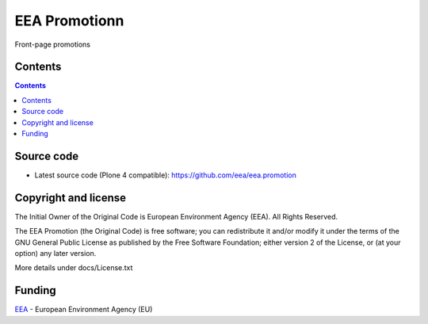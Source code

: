 ==============
EEA Promotionn
==============
.. image:: http://ci.eionet.europa.eu/job/eea.promotion-www/badge/icon
  :target: http://ci.eionet.europa.eu/job/eea.promotion-www/lastBuild
.. image:: http://ci.eionet.europa.eu/job/eea.promotion-plone4/badge/icon
  :target: http://ci.eionet.europa.eu/job/eea.promotion-plone4/lastBuild

Front-page promotions

Contents
========

.. contents::


Source code
===========

- Latest source code (Plone 4 compatible):
  https://github.com/eea/eea.promotion


Copyright and license
=====================
The Initial Owner of the Original Code is European Environment Agency (EEA).
All Rights Reserved.

The EEA Promotion (the Original Code) is free software;
you can redistribute it and/or modify it under the terms of the GNU
General Public License as published by the Free Software Foundation;
either version 2 of the License, or (at your option) any later
version.

More details under docs/License.txt


Funding
=======

EEA_ - European Environment Agency (EU)

.. _EEA: http://www.eea.europa.eu/
